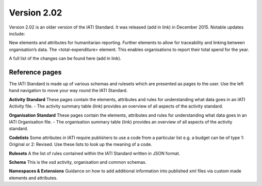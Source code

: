 Version 2.02
============

Version 2.02 is an older version of the IATI Standard. It was released (add in link) in December 2015. Notable updates include:

New elements and attributes for humanitarian reporting.
Further elements to allow for traceability and linking between organisation’s data.
The <total-expenditure> element. This enables organisations to report their total spend for the year.

A full list of the changes can be found here (add in link).

Reference pages
---------------

The IATI Standard is made up of various schemas and rulesets which are presented as pages to the user. Use the left hand navigation to move your way round the IATI Standard.

**Activity Standard**
These pages contain the elements, attributes and rules for understanding what data goes in an IATI Activity file.
- The activity summary table (link) provides an overview of all aspects of the activity standard.

**Organisation Standard**
These pages contain the elements, attributes and rules for understanding what data goes in an IATI Organisation file.
- The organisation summary table (link) provides an overview of all aspects of the activity standard.

**Codelists**
Some attributes in IATI require publishers to use a code from a particular list e.g. a budget can be of type 1: Original or 2: Revised. Use these lists to look up the meaning of a code.

**Rulesets**
A the list of rules contained within the IATI Standard written in JSON format.

**Schema**
This is the xsd activity, organisation and common schemas.

**Namespaces & Extensions**
Guidance on how to add additional information into published xml files via custom made elements and attributes.
